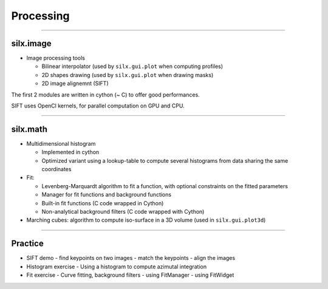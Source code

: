 **********
Processing
**********

----

silx.image
==========

- Image processing tools

  - Bilinear interpolator (used by ``silx.gui.plot`` when computing profiles)
  - 2D shapes drawing (used by ``silx.gui.plot`` when drawing masks)
  - 2D image alignemnt (SIFT)

    
The first 2 modules are written in cython (~ C) to offer good performances.

SIFT uses OpenCl kernels, for parallel computation on GPU and CPU.

----

silx.math
=========

- Multidimensional histogram

  - Implemented in cython
  - Optimized variant using a lookup-table to compute several histograms from data sharing the same coordinates

- Fit:

  - Levenberg-Marquardt algorithm to fit a function, with optional constraints on the fitted parameters
  - Manager for fit functions and background functions
  - Built-in fit functions (C code wrapped in Cython)
  - Non-analytical background filters (C code wrapped with Cython)

- Marching cubes: algorithm to compute iso-surface in a 3D volume (used in ``silx.gui.plot3d``)

----

Practice
========

- SIFT demo
  - find keypoints on two images
  - match the keypoints
  - align the images

- Histogram exercise
  - Using a histogram to compute azimutal integration

- Fit exercise
  - Curve fitting, background filters
  - using FitManager
  - using FitWidget



